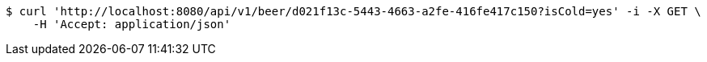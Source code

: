 [source,bash]
----
$ curl 'http://localhost:8080/api/v1/beer/d021f13c-5443-4663-a2fe-416fe417c150?isCold=yes' -i -X GET \
    -H 'Accept: application/json'
----